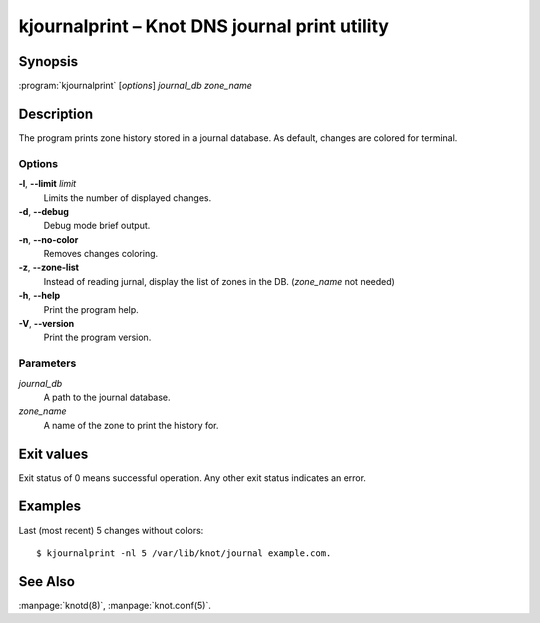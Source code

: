 .. highlight:: console

kjournalprint – Knot DNS journal print utility
==============================================

Synopsis
--------

:program:`kjournalprint` [*options*] *journal_db* *zone_name*

Description
-----------

The program prints zone history stored in a journal database. As default,
changes are colored for terminal.

Options
.......

**-l**, **--limit** *limit*
  Limits the number of displayed changes.

**-d**, **--debug**
  Debug mode brief output.

**-n**, **--no-color**
  Removes changes coloring.

**-z**, **--zone-list**
  Instead of reading jurnal, display the list of zones in the DB.
  (*zone_name* not needed)

**-h**, **--help**
  Print the program help.

**-V**, **--version**
  Print the program version.

Parameters
..........

*journal_db*
  A path to the journal database.

*zone_name*
  A name of the zone to print the history for.

Exit values
-----------

Exit status of 0 means successful operation. Any other exit status indicates
an error.

Examples
--------

Last (most recent) 5 changes without colors::

  $ kjournalprint -nl 5 /var/lib/knot/journal example.com.

See Also
--------

:manpage:`knotd(8)`, :manpage:`knot.conf(5)`.
